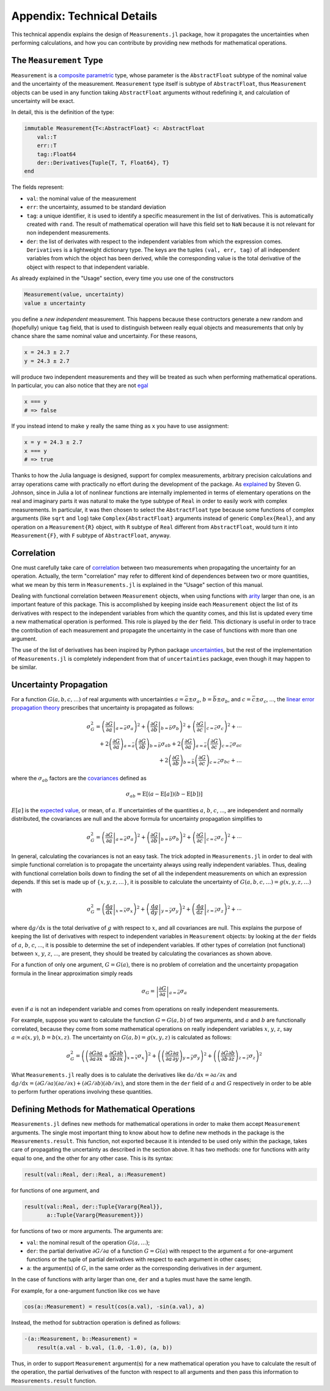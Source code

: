 Appendix: Technical Details
---------------------------

This technical appendix explains the design of ``Measurements.jl`` package, how
it propagates the uncertainties when performing calculations, and how you can
contribute by providing new methods for mathematical operations.

The ``Measurement`` Type
~~~~~~~~~~~~~~~~~~~~~~~~

``Measurement`` is a `composite
<http://docs.julialang.org/en/stable/manual/types/#composite-types>`__
`parametric
<http://docs.julialang.org/en/stable/manual/types/#man-parametric-types>`__
type, whose parameter is the ``AbstractFloat`` subtype of the nominal value and
the uncertainty of the measurement.  ``Measurement`` type itself is subtype of
``AbstractFloat``, thus ``Measurement`` objects can be used in any function
taking ``AbstractFloat`` arguments without redefining it, and calculation of
uncertainty will be exact.

In detail, this is the definition of the type:

.. code-block:: julia

    immutable Measurement{T<:AbstractFloat} <: AbstractFloat
        val::T
        err::T
        tag::Float64
        der::Derivatives{Tuple{T, T, Float64}, T}
    end

The fields represent:

- ``val``: the nominal value of the measurement
- ``err``: the uncertainty, assumed to be standard deviation
- ``tag``: a unique identifier, it is used to identify a specific measurement in
  the list of derivatives.  This is automatically created with ``rand``.  The
  result of mathematical operation will have this field set to ``NaN`` because
  it is not relevant for non independent measurements.
- ``der``: the list of derivates with respect to the independent variables from
  which the expression comes.  ``Derivatives`` is a lightweight dictionary type.
  The keys are the tuples ``(val, err, tag)`` of all independent variables from
  which the object has been derived, while the corresponding value is the total
  derivative of the object with respect to that independent variable.

As already explained in the "Usage" section, every time you use one of the
constructors

.. code-block:: julia

    Measurement(value, uncertainty)
    value ± uncertainty

you define a *new independent* measurement.  This happens because these
contructors generate a new random and (hopefully) unique ``tag`` field, that is
used to distinguish between really equal objects and measurements that only by
chance share the same nominal value and uncertainty.  For these reasons,

.. code-block:: julia

    x = 24.3 ± 2.7
    y = 24.3 ± 2.7

will produce two independent measurements and they will be treated as such when
performing mathematical operations.  In particular, you can also notice that
they are not `egal <http://docs.julialang.org/en/stable/stdlib/base/#Base.is>`__

.. code-block:: julia

    x === y
    # => false

If you instead intend to make ``y`` really the same thing as ``x`` you have to
use assignment:

.. code-block:: julia

    x = y = 24.3 ± 2.7
    x === y
    # => true

Thanks to how the Julia language is designed, support for complex measurements,
arbitrary precision calculations and array operations came with practically no
effort during the development of the package.  As `explained
<https://github.com/giordano/Measurements.jl/issues/1#issuecomment-220727553>`__
by Steven G. Johnson, since in Julia a lot of nonlinear functions are internally
implemented in terms of elementary operations on the real and imaginary parts it
was natural to make the type subtype of ``Real`` in order to easily work with
complex measurements.  In particular, it was then chosen to select the
``AbstractFloat`` type because some functions of complex arguments (like
``sqrt`` and ``log``) take ``Complex{AbstractFloat}`` arguments instead of
generic ``Complex{Real}``, and any operation on a ``Measurement{R}`` object,
with ``R`` subtype of ``Real`` different from ``AbstractFloat``, would turn it
into ``Measurement{F}``, with ``F`` subtype of ``AbstractFloat``, anyway.

Correlation
~~~~~~~~~~~

One must carefully take care of `correlation
<https://en.wikipedia.org/wiki/Correlation_and_dependence>`__ between two
measurements when propagating the uncertainty for an operation.  Actually, the
term "correlation" may refer to different kind of dependences between two or
more quantities, what we mean by this term in ``Measurements.jl`` is explained
in the "Usage" section of this manual.

Dealing with functional correlation between ``Measurement`` objects, when using
functions with `arity <https://en.wikipedia.org/wiki/Arity>`__ larger than one,
is an important feature of this package.  This is accomplished by keeping inside
each ``Measurement`` object the list of its derivatives with respect to the
independent variables from which the quantity comes, and this list is updated
every time a new mathematical operation is performed.  This role is played by
the ``der`` field.  This dictionary is useful in order to trace the contribution
of each measurement and propagate the uncertainty in the case of functions with
more than one argument.

The use of the list of derivatives has been inspired by Python package
`uncertainties <https://pythonhosted.org/uncertainties/>`__, but the rest of the
implementation of ``Measurements.jl`` is completely independent from that of
``uncertainties`` package, even though it may happen to be similar.

Uncertainty Propagation
~~~~~~~~~~~~~~~~~~~~~~~

For a function :math:`G(a, b, c, \dots)` of real arguments with uncertainties
:math:`a = \bar{a} \pm \sigma_{a}`, :math:`b = \bar{b} \pm \sigma_{b}`, and
:math:`c = \bar{c} \pm \sigma_{c}`, ..., the `linear error propagation theory
<https://en.wikipedia.org/wiki/Propagation_of_uncertainty>`__ prescribes that
uncertainty is propagated as follows:

.. math:: \sigma_G^2 = \left( \left.\frac{\partial G}{\partial a}\right\vert_{a
	  = \bar{a}} \sigma_a \right)^2 + \left( \left.\frac{\partial
	  G}{\partial b}\right\vert_{b = \bar{b}} \sigma_b \right)^2 + \left(
	  \left.\frac{\partial G}{\partial c}\right\vert_{c = \bar{c}} \sigma_c
	  \right)^2 + \cdots \\
	  + 2 \left(\frac{\partial G}{\partial a}\right)_{a = \bar{a}}
          \left(\frac{\partial G}{\partial b}\right)_{b = \bar{b}}
	  \sigma_{ab} + 2 \left(\frac{\partial G}{\partial a}\right)_{a =
	  \bar{a}} \left(\frac{\partial G}{\partial c}\right)_{c = \bar{c}}
	  \sigma_{ac} \\
	  + 2 \left(\frac{\partial G}{\partial b}\right)_{b = \bar{b}}
	  \left(\frac{\partial G}{\partial c}\right)_{c = \bar{c}} \sigma_{bc} +
	  \dots

where the :math:`\sigma_{ab}` factors are the `covariances
<https://en.wikipedia.org/wiki/Covariance>`__ defined as

.. math:: \sigma_{ab} = \text{E}[(a - \text{E}[a])(b - \text{E}[b])]

:math:`E[a]` is the `expected value
<https://en.wikipedia.org/wiki/Expected_value>`__, or mean, of :math:`a`. If
uncertainties of the quantities :math:`a`, :math:`b`, :math:`c`, ..., are
independent and normally distributed, the covariances are null and the above
formula for uncertainty propagation simplifies to

.. math:: \sigma_G^2 = \left( \left.\frac{\partial G}{\partial a}\right\vert_{a
	  = \bar{a}} \sigma_a \right)^2 + \left( \left.\frac{\partial
	  G}{\partial b}\right\vert_{b = \bar{b}} \sigma_b \right)^2 + \left(
	  \left.\frac{\partial G}{\partial c}\right\vert_{c = \bar{c}} \sigma_c
	  \right)^2 + \cdots

In general, calculating the covariances is not an easy task.  The trick adopted
in ``Measurements.jl`` in order to deal with simple functional correlation is to
propagate the uncertainty always using really independent variables.  Thus,
dealing with functional correlation boils down to finding the set of all the
independent measurements on which an expression depends.  If this set is made up
of :math:`\{x, y, z, \dots\}`, it is possible to calculate the uncertainty of
:math:`G(a, b, c, \dots) = g(x, y, z, \dots)` with

.. math:: \sigma_G^2 = \left( \left.\frac{\text{d} g}{\text{d} x}\right\vert_{x
	  = \bar{x}} \sigma_x \right)^2 + \left( \left.\frac{\text{d}
	  g}{\text{d} y}\right\vert_{y = \bar{y}} \sigma_y \right)^2 + \left(
	  \left.\frac{\text{d} g}{\text{d} z}\right\vert_{z = \bar{z}} \sigma_z
	  \right)^2 + \cdots

where :math:`\text{d} g/\text{d} x` is the total derivative of :math:`g` with
respect to :math:`x`, and all covariances are null.  This explains the purpose
of keeping the list of derivatives with respect to independent variables in
``Measurement`` objects: by looking at the ``der`` fields of :math:`a`,
:math:`b`, :math:`c`, ..., it is possible to determine the set of independent
variables.  If other types of correlation (not functional) between :math:`x`,
:math:`y`, :math:`z`, ..., are present, they should be treated by calculating
the covariances as shown above.

For a function of only one argument, :math:`G = G(a)`, there is no problem of
correlation and the uncertainty propagation formula in the linear approximation
simply reads

.. math:: \sigma_G = \left\vert \frac{\partial G}{\partial a} \right\vert_{a =
	  \bar{a}} \sigma_a

even if :math:`a` is not an independent variable and comes from operations on
really independent measurements.

For example, suppose you want to calculate the function :math:`G = G(a, b)` of
two arguments, and :math:`a` and :math:`b` are functionally correlated, because
they come from some mathematical operations on really independent variables
:math:`x`, :math:`y`, :math:`z`, say :math:`a = a(x, y)`, :math:`b = b(x, z)`.
The uncertainty on :math:`G(a, b) = g(x, y, z)` is calculated as follows:

.. math:: \sigma_G^2 = \left( \left(\frac{\partial G}{\partial a}\frac{\partial
	  a}{\partial x} + \frac{\partial G}{\partial b}\frac{\partial
	  b}{\partial x}\right)_{x = \bar{x}} \sigma_x \right)^2 + \left(
	  \left(\frac{\partial G}{\partial a}\frac{\partial a}{\partial
	  y}\right)_{y = \bar{y}} \sigma_y \right)^2 + \left(
	  \left(\frac{\partial G}{\partial b}\frac{\partial b}{\partial
	  z}\right)_{z = \bar{z}} \sigma_z \right)^2

What ``Measurements.jl`` really does is to calulate the derivatives like
:math:`\text{d}a/\text{d}x = \partial a/\partial x` and :math:`\text{d}
g/\text{d} x = (\partial G/\partial a)(\partial a/\partial x) + (\partial
G/\partial b)(\partial b/\partial x)`, and store them in the ``der`` field of
:math:`a` and :math:`G` respectively in order to be able to perform further
operations involving these quantities.

Defining Methods for Mathematical Operations
~~~~~~~~~~~~~~~~~~~~~~~~~~~~~~~~~~~~~~~~~~~~

``Measurements.jl`` defines new methods for mathematical operations in order to
make them accept ``Measurement`` arguments.  The single most important thing to
know about how to define new methods in the package is the
``Measurements.result``.  This function, not exported because it is intended to
be used only within the package, takes care of propagating the uncertainty as
described in the section above.  It has two methods: one for functions with
arity equal to one, and the other for any other case.  This is its syntax:

.. code-block:: julia

    result(val::Real, der::Real, a::Measurement)

for functions of one argument, and

.. code-block:: julia

    result(val::Real, der::Tuple{Vararg{Real}},
           a::Tuple{Vararg{Measurement}})

for functions of two or more arguments.  The arguments are:

- ``val``: the nominal result of the operation :math:`G(a, \dots)`;
- ``der``: the partial derivative :math:`\partial G/\partial a` of a function
  :math:`G = G(a)` with respect to the argument :math:`a` for one-argument
  functions or the tuple of partial derivatives with respect to each argument in
  other cases;
- ``a``: the argument(s) of :math:`G`, in the same order as the corresponding
  derivatives in ``der`` argument.

In the case of functions with arity larger than one, ``der`` and ``a`` tuples
must have the same length.

For example, for a one-argument function like :math:`\cos` we have

.. code-block:: julia

    cos(a::Measurement) = result(cos(a.val), -sin(a.val), a)

Instead, the method for subtraction operation is defined as follows:

.. code-block:: julia

    -(a::Measurement, b::Measurement) =
        result(a.val - b.val, (1.0, -1.0), (a, b))

Thus, in order to support ``Measurement`` argument(s) for a new mathematical
operation you have to calculate the result of the operation, the partial
derivatives of the functon with respect to all arguments and then pass this
information to ``Measurements.result`` function.
